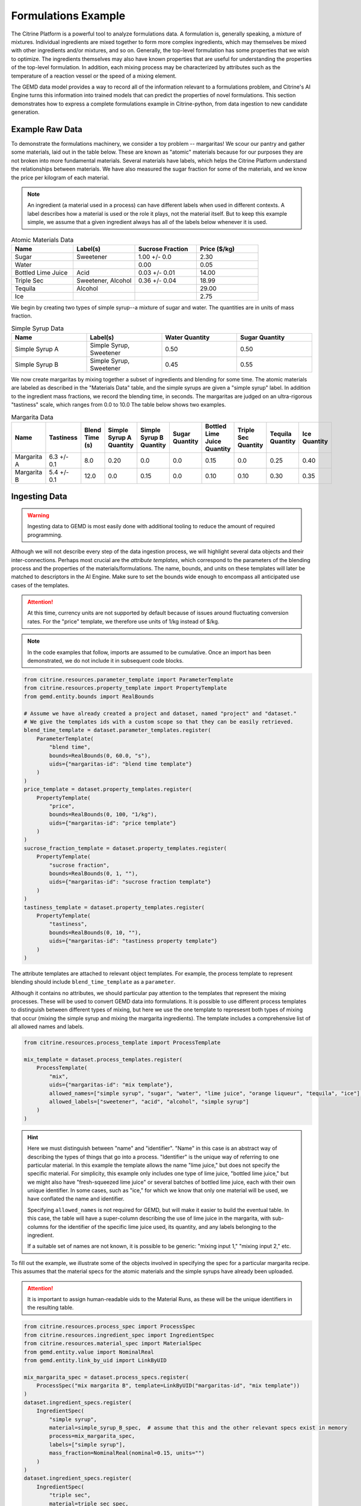.. formulations_example:

Formulations Example
====================

The Citrine Platform is a powerful tool to analyze formulations data.
A formulation is, generally speaking, a mixture of mixtures.
Individual ingredients are mixed together to form more complex ingredients, which may themselves be mixed with other ingredients and/or mixtures, and so on.
Generally, the top-level formulation has some properties that we wish to optimize.
The ingredients themselves may also have known properties that are useful for understanding the properties of the top-level formulation.
In addition, each mixing process may be characterized by attributes such as the temperature of a reaction vessel or the speed of a mixing element.

The GEMD data model provides a way to record all of the information relevant to a formulations problem,
and Citrine's AI Engine turns this information into trained models that can predict the properties of novel formulations.
This section demonstrates how to express a complete formulations example in Citrine-python, from data ingestion to new candidate generation.

Example Raw Data
----------------

To demonstrate the formulations machinery, we consider a toy problem -- margaritas!
We scour our pantry and gather some materials, laid out in the table below.
These are known as "atomic" materials because for our purposes they are not broken into more fundamental materials.
Several materials have labels, which helps the Citrine Platform understand the relationships between materials.
We have also measured the sugar fraction for some of the materials, and we know the price per kilogram of each material.

.. note:: An ingredient (a material used in a process) can have different labels when used in different contexts.
    A label describes how a material is used or the role it plays, not the material itself.
    But to keep this example simple, we assume that a given ingredient always has all of the labels below whenever it is used.


.. list-table:: Atomic Materials Data
   :widths: 25 25 25 25
   :header-rows: 1

   * - Name
     - Label(s)
     - Sucrose Fraction
     - Price ($/kg)
   * - Sugar
     - Sweetener
     - 1.00 +/- 0.0
     - 2.30
   * - Water
     -
     - 0.00
     - 0.05
   * - Bottled Lime Juice
     - Acid
     - 0.03 +/- 0.01
     - 14.00
   * - Triple Sec
     - Sweetener, Alcohol
     - 0.36 +/- 0.04
     - 18.99
   * - Tequila
     - Alcohol
     -
     - 29.00
   * - Ice
     -
     -
     - 2.75

We begin by creating two types of simple syrup--a mixture of sugar and water.
The quantities are in units of mass fraction.


.. list-table:: Simple Syrup Data
   :widths: 25 25 25 25
   :header-rows: 1

   * - Name
     - Label(s)
     - Water Quantity
     - Sugar Quantity
   * - Simple Syrup A
     - Simple Syrup, Sweetener
     - 0.50
     - 0.50
   * - Simple Syrup B
     - Simple Syrup, Sweetener
     - 0.45
     - 0.55

We now create margaritas by mixing together a subset of ingredients and blending for some time.
The atomic materials are labeled as described in the "Materials Data" table, and the simple syrups are given a "simple syrup" label.
In addition to the ingredient mass fractions, we record the blending time, in seconds.
The margaritas are judged on an ultra-rigorous "tastiness" scale, which ranges from 0.0 to 10.0
The table below shows two examples.

.. list-table:: Margarita Data
   :widths: 35 25 40 35 35 35 35 25 25 25
   :header-rows: 1

   * - Name
     - Tastiness
     - Blend Time (s)
     - Simple Syrup A Quantity
     - Simple Syrup B Quantity
     - Sugar Quantity
     - Bottled Lime Juice Quantity
     - Triple Sec Quantity
     - Tequila Quantity
     - Ice Quantity
   * - Margarita A
     - 6.3 +/- 0.1
     - 8.0
     - 0.20
     - 0.0
     - 0.0
     - 0.15
     - 0.0
     - 0.25
     - 0.40
   * - Margarita B
     - 5.4 +/- 0.1
     - 12.0
     - 0.0
     - 0.15
     - 0.0
     - 0.10
     - 0.10
     - 0.30
     - 0.35

Ingesting Data
--------------

.. Warning:: Ingesting data to GEMD is most easily done with additional tooling to reduce the amount of required programming.


Although we will not describe every step of the data ingestion process, we will highlight several data objects and their inter-connections.
Perhaps most crucial are the `attribute templates`, which correspond to the parameters of the blending process and the properties of the materials/formulations.
The name, bounds, and units on these templates will later be matched to descriptors in the AI Engine.
Make sure to set the bounds wide enough to encompass all anticipated use cases of the templates.

.. Attention:: At this time, currency units are not supported by default because of issues around fluctuating conversion rates.
    For the "price" template, we therefore use units of 1/kg instead of $/kg.

.. note:: In the code examples that follow, imports are assumed to be cumulative.
    Once an import has been demonstrated, we do not include it in subsequent code blocks.

.. code-block:: python

    from citrine.resources.parameter_template import ParameterTemplate
    from citrine.resources.property_template import PropertyTemplate
    from gemd.entity.bounds import RealBounds

    # Assume we have already created a project and dataset, named "project" and "dataset."
    # We give the templates ids with a custom scope so that they can be easily retrieved.
    blend_time_template = dataset.parameter_templates.register(
        ParameterTemplate(
            "blend time",
            bounds=RealBounds(0, 60.0, "s"),
            uids={"margaritas-id": "blend time template"}
        )
    )
    price_template = dataset.property_templates.register(
        PropertyTemplate(
            "price",
            bounds=RealBounds(0, 100, "1/kg"),
            uids={"margaritas-id": "price template"}
        )
    )
    sucrose_fraction_template = dataset.property_templates.register(
        PropertyTemplate(
            "sucrose fraction",
            bounds=RealBounds(0, 1, ""),
            uids={"margaritas-id": "sucrose fraction template"}
        )
    )
    tastiness_template = dataset.property_templates.register(
        PropertyTemplate(
            "tastiness",
            bounds=RealBounds(0, 10, ""),
            uids={"margaritas-id": "tastiness property template"}
        )
    )

The attribute templates are attached to relevant object templates.
For example, the process template to represent blending should include ``blend_time_template`` as a ``parameter``.

Although it contains no attributes, we should particular pay attention to the templates that represent the mixing processes.
These will be used to convert GEMD data into formulations.
It is possible to use different process templates to distinguish between different types of mixing, but here we use the one template to represesnt both types of mixing that occur (mixing the simple syrup and mixing the margarita ingredients).
The template includes a comprehensive list of all allowed names and labels.

.. code-block:: python

    from citrine.resources.process_template import ProcessTemplate

    mix_template = dataset.process_templates.register(
        ProcessTemplate(
            "mix",
            uids={"margaritas-id": "mix template"},
            allowed_names=["simple syrup", "sugar", "water", "lime juice", "orange liqueur", "tequila", "ice"],
            allowed_labels=["sweetener", "acid", "alcohol", "simple syrup"]
        )
    )

.. Hint:: Here we must distinguish between "name" and "identifier".
    "Name" in this case is an abstract way of describing the types of things that go into a process.
    "Identifier" is the unique way of referring to one particular material.
    In this example the template allows the name "lime juice," but does not specify the specific material.
    For simplicity, this example only includes one type of lime juice, "bottled lime juice," but we might also have "fresh-squeezed lime juice" or several batches of bottled lime juice, each with their own unique identifier.
    In some cases, such as "ice," for which we know that only one material will be used, we have conflated the name and identifier.

    Specifying ``allowed_names`` is not required for GEMD, but will make it easier to build the eventual table.
    In this case, the table will have a super-column describing the use of lime juice in the margarita, with sub-columns for the identifier of the specific lime juice used, its quantity, and any labels belonging to the ingredient.

    If a suitable set of names are not known, it is possible to be generic: "mixing input 1," "mixing input 2," etc.

To fill out the example, we illustrate some of the objects involved in specifying the spec for a particular margarita recipe.
This assumes that the material specs for the atomic materials and the simple syrups have already been uploaded.

.. Attention:: It is important to assign human-readable uids to the Material Runs, as these will be the unique identifiers in the resulting table.


.. code-block:: python

    from citrine.resources.process_spec import ProcessSpec
    from citrine.resources.ingredient_spec import IngredientSpec
    from citrine.resources.material_spec import MaterialSpec
    from gemd.entity.value import NominalReal
    from gemd.entity.link_by_uid import LinkByUID

    mix_margarita_spec = dataset.process_specs.register(
        ProcessSpec("mix margarita B", template=LinkByUID("margaritas-id", "mix template"))
    )
    dataset.ingredient_specs.register(
        IngredientSpec(
            "simple syrup",
            material=simple_syrup_B_spec,  # assume that this and the other relevant specs exist in memory
            process=mix_margarita_spec,
            labels=["simple syrup"],
            mass_fraction=NominalReal(nominal=0.15, units="")
        )
    )
    dataset.ingredient_specs.register(
        IngredientSpec(
            "triple sec",
            material=triple_sec_spec,
            process=mix_margarita_spec,
            labels=["alcohol", "sweetener"],
            mass_fraction=NominalReal(nominal=0.1, units="")
        )
    )
    # register remaining ingredient specs....
    # Then register the resulting material spec.
    margarita_spec = dataset.material_specs.register(
        MaterialSpec(
            "margarita B",
            process=mix_margarita_spec,
            template=LinkByUID("margaritas-id", "margarita template")
        )
    )

This material spec is then fed as the sole ingredient into a "blend margarita B" process spec, which produces a "blended margarita B" material spec.
A measurement spec is attached to the material spec to measure "tastiness."
Finally, run objects are created corresponding to each spec, to represent what actually happened.
Whew!
That's a lot, which is why this is best done with additional tooling, whether in code or in the GUI.

A rendering of this example material history is shown below.

.. figure:: _static/GEMD_history_example.png
    :align: center

    Material History for Blended Margarita B

Repeating this process once for each margarita sample, we can build up a rich dataset for machine learning.

Building a Table
----------------

We now build a GEM Table to represent the margaritas' material histories in tabular format.
This table will be used as training data when building a machine learning graphical model.
For more detailed information on GEM Tables, see the section on :doc:`data extraction <data_extraction>`.

In order to make a GEM Table, we start with a Table Configuration object.
In this example we will build up the configuration in small steps.
As we will see, templates are crucial to configuring the table.

The code below defines the rows and defines one column that contains the identifier of each row.

.. code-block:: python

    from citrine.gemtables.rows import MaterialRunByTemplate
    from citrine.gemtables.variables import RootIdentifier
    from citrine.gemtables.columns import IdentityColumn


    material_templates_to_include = [
        blended_margarita_template, simple_syrup_template, base_material_template
    ]
    scope = "margaritas-id"

    config = TableConfig(
        name="margarita formulations table",
        description="",
        datasets=[dataset.uid],
        rows=[
            MaterialRunByTemplate(
                templates=[LinkByUID.from_entity(t) for t in material_templates_to_include]
            )
        ],
        variables=[RootIdentifier(name="name", headers=["name"], scope=scope)],
        columns=[IdentityColumn(data_source="name")]
    )

Let's step through the pieces of this code.
We gave the configuration a name and description for human-readability.
We defined the datasets that contain the material histories; for the purposes of this example we assume everything is in the dataset ``dataset``.
We then defined the rows as being based on all materials that link to one of a set of Material Templates.
For the purposes of this example, assume that we have defined separate material templates for the base materials, the simple syrups, the margaritas, and the blended margaritas.
Notice that we do _not_ include the material template for the unblended margaritas.
For the purposes of machine learning, we want to compress the mixing and blending into a single training row.

We define a single variable/column that contains a unique identifier for each row.
Every object on the Citrine Platform has a unique id with scope ``id``, but these are difficult for a human to read.
In this example we assume that we have given the materials human-readable uniquely identifying names with scope "margaritas-id."
These names will appear in the first column of the table.

We now use the :func:`~citrine.resources.table_config.TableConfig.add_columns` method to expand the configuration.
We first use the :class:`~citrine.gemtables.variables.AttributeByTemplate` variable to record the attributes.
For those attributes that may have non-zero uncertainty, we include columns for both mean and standard deviation.

.. code-block:: python

    from citrine.gemtables.variables import AttributeByTemplate
    from citrine.gemtables.columns import MeanColumn, StdDevColumn

    scope = "margaritas-id"
    config = config.add_columns(
        variable=AttributeByTemplate(
            name="price",
            headers=["price"],
            template=LinkByUID(scope, "price template")
        ),
        columns=[MeanColumn(data_source="price")]
    )
    config = config.add_columns(
        variable=AttributeByTemplate(
            name="sucrose fraction",
            headers=["sucrose fraction"],
            template=LinkByUID(scope, "sucrose fraction template")
        ),
        columns=[MeanColumn(data_source="sucrose fraction"), StdDevColumn(data_source="sucrose fraction")]
    )
    config = config.add_columns(
        variable=AttributeByTemplate(
            name="blend time",
            headers=["margarita", "blend time"],
            template=LinkByUID(scope, "blend time template")
        ),
        columns=[MeanColumn(data_source="blend time")]
    )
    config = config.add_columns(
        variable=AttributeByTemplate(
            name="tastiness",
            headers=["margarita", "tastiness"],
            template=LinkByUID(scope, "tastiness property template")
        ),
        columns=[MeanColumn(data_source="tastiness"), StdDevColumn(data_source="tastiness")]
    )

The ``name`` is only used to link a variable to columns.
The ``headers`` are used to structure the table *and also create the names of the eventual descriptors*.
The figure below shows how some of the columns may be rendered in a GEM Table.
Because they both have the "margarita" heading, "blend time" and "tastiness" are grouped together.

.. figure:: _static/GEM_Table_formulation_properties.png
    :align: center

    GEM Table "margarita properties" columns

We now add a set of three variables for each mixing ingredient: one for the identifier, one for the quantity, and one for the labels.
The code block below shows how we would add a set of columns for "simple syrup."
This must be repeated once for each ingredient.

.. code-block:: python

    from citrine.gemtables.variables import IngredientIdentifierInOutput, IngredientQuantityInOutput, IngredientLabelsSetInOutput
    from citrine.gemtables.columns import ConcatColumn

    ing_name = "simple syrup"
    mix_template_link = LinkByUID.from_entity(mix_template)
    identity_var = IngredientIdentifierInOutput(
        name=f"{ing_name} identifier",
        headers=[ing_name, "Identifier"],
        ingredient_name=ing_name,
        process_templates=[mix_template_link],
        scope=scope
    )
    quantity_var = IngredientQuantityInOutput(
        name=f"{ing_name} mass",
        headers=[ing_name, "Mass"],
        process_templates=[mix_template_link],
        ingredient_name=ing_name,
        quantity_dimension=IngredientQuantityDimension.MASS,
    )
    labels_var = IngredientLabelsSetInOutput(
        name=f"{ing_name} labels",
        headers=[ing_name, "Labels"],
        process_templates=[mix_template_link],
        ingredient_name=ing_name
    )
    config = config.add_columns(
        variable=identity_var, columns=[IdentityColumn(data_source=identity_var.name)]
    )
    config = config.add_columns(
        variable=quantity_var, columns=[MeanColumn(data_source=quantity_var.name)],
    )
    config = config.add_columns(
        variable=labels_var,
        columns=[
            ConcatColumn(
                data_source=labels_var.name,
                subcolumn=IdentityColumn(data_source=labels_var.name)
            )
        ]
    )

The figure below shows how these three columns may be rendered in a GEM Table.

.. figure:: _static/GEM_Table_formulation_ingredient.png
    :align: center

    GEM Table "simple syrup ingredient" columns

Lastly, we register the configuration and build the table.
Note that this can be a long-running process depending on how many cells are in the table.
To build the table asynchronously, use :func:`~citrine.resources.gemtables.GemTableCollection.initiate_build`.

.. code-block:: python

    config = project.table_configs.register(config)
    table = project.tables.build_from_config(config)

Training a Predictor
--------------------

With the GEM Table in hand, we build and train a predictor to predict the tastiness of novel margarita recipes.
The first step is to define a :class:`~citrine.informatics.data_sources.GemTableDataSource` based on the GEM Table, ``table``.
We choose to define a :class:`~citrine.informatics.descriptors.FormulationDescriptor` to hold the formulation;
if we do not specify it then a default descriptor will be generated, but given how crucial this descriptor is it is best to specify it directly.

.. code-block:: python

    from citrine.informatics.descriptors import FormulationDescriptor
    from citrine.informatics.data_sources import GemTableDataSource

    formulation = FormulationDescriptor("mixed and blended margarita")
    data_source = GemTableDataSource(table_id=table.uid, table_version=table.version, formulation_descriptor=formulation)

The first component of the graphical model is a :class:`~citrine.informatics.predictors.simple_mixture_predictor.SimpleMixturePredictor`, which flattens the input formulation--it repeatedly replaces components with their ingredients until only the atomic ingredients remain.
This flattening efficiently teaches the predictor about the relationship between materials.
In this case, it learns exactly how "simple syrup A" and "simple syrup B" are similar to each other because they both contain atomic materials sugar and water but in slightly different amounts.
Although the homogeneous representation is not entirely appropriate for all formulations problems, it is usually an excellent approximation,
especially when coupled with flexible machine learning models that can emulate more complex relationships within the data.

.. code-block:: python

    from citrine.informatics.predictors import SimpleMixturePredictor

    flat_formulation = FormulationDescriptor("homogenized margarita")
    simple_mixture_predictor = SimpleMixturePredictor(
        name="Simple margarita mixture",
        description="Flatten a mixture of mixtures into leaf ingredients",
        input_descriptor=formulation,  # this is the formulation descriptor from the table
        output_descriptor=flat_formulation  # this is a new descriptor to represent the flattened formulation
    )

Using the flattened formulation as an input, we create several "featurizers" to compute features; these will be the inputs to the machine learning model(s).
The featurizer predictors are :class:`~citrine.informatics.predictors.ingredient_fractions_predictor.IngredientFractionsPredictor`,
:class:`~citrine.informatics.predictors.label_fractions_predictor.LabelFractionsPredictor`, and :class:`~citrine.informatics.predictors.mean_property_predictor.MeanPropertyPredictor`.
We create one predictor each for ingredient and label fractions, and two mean property predictors--
one that computes the mean price over all ingredients (this will be used to constraint the price of new margarita recipes) and one that computes the mean sucrose content of just the sweeteners.

.. code-block:: python

    from citrine.informatics.descriptors import RealDescriptor
    from citrine.informatics.predictors import LabelFractionsPredictor, IngredientFractionsPredictor, MeanPropertyPredictor

    label_fractions_predictor = LabelFractionsPredictor(
        name="Label fractions",
        description="Total quantity that is from one of the component types",
        input_descriptor=flat_formulation,
        labels={"acid", "alcohol", "sweetener"},
    )

    ingredient_fractions_predictor = IngredientFractionsPredictor(
        name="Ingredient Fractions",
        description="Compute the fraction of each ingredient",
        input_descriptor=flat_formulation,
        # Note that these are the identifiers of the atomic ingredients, not the names.
        # (the specific material identifier "bottled lime juice" instead of the generic ingredient name "lime juice")
        ingredients={"bottled lime juice", "water", "ice", "sugar", "tequila", "triple sec"},
    )

    # These descriptors must match up with the Variable in the GEM Table and the associated Attribute Template
    price = RealDescriptor("price", lower_bound=0, upper_bound=100, units="1/kg")
    sucrose_fraction = RealDescriptor("sucrose fraction", lower_bound=0, upper_bound=1, units="")
    mean_price_predictor = MeanPropertyPredictor(
        name="Mean price",
        description="Compute weighted mean of price per kilogram",
        input_descriptor=flat_formulation,
        properties=[price],
        impute_properties=False,
        p=1
    )
    mean_sweetness_predictor = MeanPropertyPredictor(
        name="Mean sucrose content of sweeteners",
        description="Compute weighted mean of sucrose content for sweeteners",
        input_descriptor=flat_formulation,
        properties=[sucrose_fraction],
        impute_properties=False,
        label="sweetener",
        p=1
    )

This provides an illustration of how we can use a graphical model to inject domain knowledge.
We know that the balance of sweetness and acidity is crucial to taste.
By computing the fraction of the margarita that is acidic, the fraction that is a sweetener, and the average sucrose content of those sweeteners,
we provide the machine learning model with crucial variables that it can use to discover patterns *without* requiring large amounts of training data.
Furthermore, we can introduce new acids and sweeteners into our pantry and the model will be able to make reasonable predictions even if it has not been trained on them.

The final piece is an :class:`~citrine.informatics.predictors.auto_ml_predictor.AutoMLPredictor` for ``tastiness``.
We use the :func:`~citrine.resources.descriptors.DescriptorMethods.from_predictor_responses` method to get the outputs of the featurizers.
We also use ``blend time`` as an input.

.. code-block:: python

    from citrine.informatics.predictors import AutoMLPredictor

    label_fractions_descriptors = project.descriptors.from_predictor_responses(
        predictor=label_fractions_predictor, inputs=[flat_formulation],
    )
    ingredient_fractions_descriptors = project.descriptors.from_predictor_responses(
        predictor=ingredient_fractions_predictor, inputs=[flat_formulation],
    )
    price_descriptors = project.descriptors.from_predictor_responses(
        predictor=mean_price_predictor, inputs=[flat_formulation],
    )
    sweetness_descriptors = project.descriptors.from_predictor_responses(
        predictor=mean_sweetness_predictor, inputs=[flat_formulation]
    )

    blend_time = RealDescriptor("margarita~blend time", lower_bound=0, upper_bound=60, units="s")
    tastiness = RealDescriptor("margarita~tastiness", lower_bound=0, upper_bound=10, units="")

    ml_inputs = (
        ingredient_fractions_descriptors
        + label_fractions_descriptors
        + price_descriptors
        + sweetness_descriptors
        + [blend_time]
    )
    ml_model = AutoMLPredictor(
        name="ML model for tastiness",
        description="",
        output=tastiness,
        inputs=ml_inputs
    )

Where did the descriptor keys ``margarita~blend time`` and ``margarita~tastiness`` come from?
They came from concatenating the headers in the variables in the table, and the bounds and units came from the attribute templates.
It's a lot to keep track of, which is why there is the :func:`~citrine.resources.descriptors.DescriptorMethods.descriptors_from_data_source` method.
Calling ``project.descriptors.descriptors_from_data_source(data_source)`` returns a list of all of the descriptors emitted by the data source.
Make sure that these are the descriptors you are using as inputs to your predictor.


Lastly, we wrap everything in a :class:`~citrine.informatics.predictors.graph_predictor.GraphPredictor` and register it.

.. code-block:: python

    from citrine.informatics.predictors import GraphPredictor

    predictors_list = [
        simple_mixture_predictor,
        ingredient_fractions_predictor,
        label_fractions_predictor,
        mean_price_predictor,
        mean_sweetness_predictor,
        ml_model
    ]

    graph_predictor = GraphPredictor(
        name="Graphical model for tastiness of blended margaritas",
        description="",
        predictors=predictors_list,
        training_data=[data_source] # the data source we defined above
    )
    graph_predictor = project.predictors.register(graph_predictor)

One representation of this graphical model is shown below.

.. figure:: _static/formulations_graphical_model.png
    :align: center

    Graphical model to predict tastiness of a margarita

Defining a Design Space
-----------------------

Now that we have a trained predictor, the next step to finding the *world's best margarita* is to define the search space.
A :class:`~citrine.informatics.design_spaces.formulation_design_space.FormulationDesignSpace` defines the ingredients, the labels, and any constraints.
In addition to the labels used in the predictor, we also create a label for "simple syrup A" and "simple syrup B."
This allows us to specify that one and only one of the simple syrups should be used.

Notice that the design space's formulation descriptor corresponds to the original, unflattened formulation.
That's because we want to describe the margarita we are physically making in our kitchen.
The predictor takes care of flattening it to its atomic ingredients.

.. code-block:: python

    from citrine.informatics.design_spaces import FormulationDesignSpace
    from citrine.informatics.constraints import IngredientCountConstraint, IngredientFractionConstraint

    fds = FormulationDesignSpace(
        name="margaritas formulation",
        description="",
        formulation_descriptor=formulation,
        ingredients={"simple syrup A", "simple syrup B", "tequila", "ice", "triple sec", "bottled lime juice"},
        labels={
            "acid": {"bottled lime juice"},
            "alcohol": {"tequila", "triple sec"},
            "sweetener": {"triple sec"},
            "simple syrup": {"simple syrup A", "simple syrup B"}
        },
        constraints={
            IngredientCountConstraint(formulation_descriptor=formulation, min=3, max=5),
            IngredientCountConstraint(formulation_descriptor=formulation, min=1, max=1, label="simple syrup"),
            IngredientFractionConstraint(formulation_descriptor=formulation, ingredient="bottled lime juice", min=0.15, max=0.30)
        }
    )

But that's not all; we also have to define the ``blend time`` input.
We do this by wrapping a :class:`~citrine.informatics.design_spaces.product_design_space.ProductDesignSpace` around the formulation design space and a ``blend time`` dimension.

.. code-block:: python

    from citrine.informatics.design_spaces import ProductDesignSpace
    from citrine.informatics.dimensions import ContinuousDimension

    design_space = ProductDesignSpace(
        name="margaritas design space",
        description="",
        subspaces=[fds],
        dimensions=[ContinuousDimension(descriptor=blend_time, lower_bound=5.0, upper_bound=20.0)]
    )
    design_space = project.design_spaces.register(design_space)

Proposing New Formulation Candidates
------------------------------------

With the pieces assembled, we define a :class:`~citrine.informatics.workflows.design_workflow.DesignWorkflow`.
Our goal is to find the margarita that is most likely to have a tastiness score above 7.5, while keeping the cost per kg below $12.50.
We define an :class:`~citrine.informatics.scores.LIScore` with this objective and constraint, define a design workflow with the predictor and design space, and trigger the design workflow on the score.

.. code-block:: python

    from citrine.informatics.scores import LIScore
    from citrine.informatics.objectives import ScalarMaxObjective
    from citrine.informatics.constraints import ScalarRangeConstraint
    from citrine.informatics.workflows.design_workflow import DesignWorkflow

    score = LIScore(
        objectives=[ScalarMaxObjective(descriptor_key=blend_time.key)],
        baselines=[7.5],
        constraints=[ScalarRangeConstraint(
            descriptor_key=price_descriptors[0].key, upper_bound=12.50, lower_bound=0.00
        )]
    )

    design_workflow = DesignWorkflow(
        name="best margarita",
        design_space_id=design_space.uid,
        predictor_id=graph_predictor.uid,
        processor_id=None  # we use the default continuous search processor
    )
    design_workflow = project.design_workflows.register(design_workflow)

    execution = design_workflow.design_executions.trigger(score)

Once the execution is complete, ``execution.candidates()`` returns a paginated list of results.
How good is the margarita?
Well, that depends on the training data.

